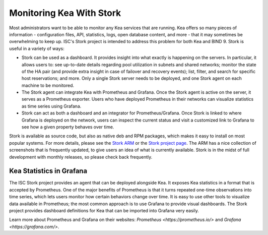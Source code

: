 .. _stork:

*************************
Monitoring Kea With Stork
*************************

Most administrators want to be able to monitor any Kea services that are running. Kea offers so many
pieces of information - configuration files, API, statistics, logs, open database content, and more -
that it may sometimes
be overwhelming to keep up. ISC's Stork project is intended to address this problem for both Kea
and BIND 9. Stork is useful in a variety of ways:

- Stork can be used as a dashboard. It provides insight into what exactly is happening
  on the servers. In particular, it allows users to: see up-to-date details regarding pool
  utilization in subnets and shared networks; monitor the state of the HA pair (and
  provide extra insight in case of failover and recovery events); list, filter, and
  search for specific host reservations; and more. Only
  a single Stork server needs to be deployed, and one Stork agent on each machine to be monitored.

- The Stork agent can integrate Kea with Prometheus and Grafana. Once the Stork
  agent is active on the server, it serves as a Prometheus exporter. Users who have deployed
  Prometheus in their networks can visualize statistics as time series using Grafana.

- Stork can act as both a dashboard and an integrator for Prometheus/Grafana. Once Stork
  is linked to where Grafana is deployed on the network, users can inspect the current status and
  visit a customized link to Grafana to see how a given property behaves over time.

Stork is available as source code, but also as native deb and RPM packages, which makes it easy
to install on most popular systems. For more details, please see the
`Stork ARM <https://stork.readthedocs.io>`_ or the `Stork project page <https://gitlab.isc.org/isc-projects/stork>`_.
The ARM has a nice collection of screenshots that is frequently updated, to give users
an idea of what is currently available. Stork is in the midst of full development with
monthly releases, so please check back frequently.

.. _grafana:
.. _prometheus:

Kea Statistics in Grafana
=========================

The ISC Stork project provides an agent that can be deployed alongside Kea. It
exposes Kea statistics in a format that is accepted by Prometheus.
One of the major benefits of Prometheus is that it turns repeated one-time observations into time series,
which lets users monitor how certain behaviors change over time. It is easy to use other tools
to visualize data available in Prometheus; the most common approach is to use
Grafana to provide visual dashboards. The Stork project provides dashboard
definitions for Kea that can be imported into Grafana very easily.

Learn more about Prometheus and Grafana on their websites: `Prometheus <https://prometheus.io/>`
and `Grafana <https://grafana.com/>`.
